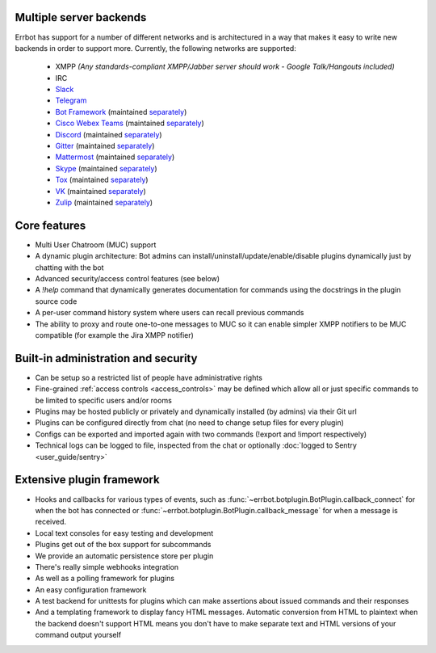 Multiple server backends
^^^^^^^^^^^^^^^^^^^^^^^^

Errbot has support for a number of different networks and is architectured in a way
that makes it easy to write new backends in order to support more.
Currently, the following networks are supported:

  * XMPP *(Any standards-compliant XMPP/Jabber server should work - Google Talk/Hangouts included)*
  * IRC
  * Slack_
  * Telegram_
  * `Bot Framework`_ (maintained `separately <https://github.com/vasilcovsky/errbot-backend-botframework>`__)
  * `Cisco Webex Teams`_ (maintained `separately <https://github.com/marksull/err-backend-cisco-webex-teams>`__)
  * Discord_ (maintained `separately <https://github.com/gbin/err-backend-discord>`__)
  * Gitter_ (maintained `separately <https://github.com/errbotio/err-backend-gitter>`__)
  * Mattermost_ (maintained `separately <https://github.com/Vaelor/errbot-mattermost-backend>`__)
  * Skype_ (maintained `separately <https://github.com/errbotio/errbot-backend-skype>`__)
  * Tox_ (maintained `separately <https://github.com/errbotio/err-backend-tox>`__)
  * VK_ (maintained `separately <https://github.com/Ax3Effect/errbot-vk>`__)
  * Zulip_ (maintained `separately <https://github.com/zulip/errbot-backend-zulip>`__)


Core features
^^^^^^^^^^^^^

* Multi User Chatroom (MUC) support
* A dynamic plugin architecture: Bot admins can install/uninstall/update/enable/disable plugins dynamically just by chatting with the bot
* Advanced security/access control features (see below)
* A `!help` command that dynamically generates documentation for commands using the docstrings in the plugin source code
* A per-user command history system where users can recall previous commands
* The ability to proxy and route one-to-one messages to MUC so it can enable simpler XMPP notifiers to be MUC compatible (for example the Jira XMPP notifier)


Built-in administration and security
^^^^^^^^^^^^^^^^^^^^^^^^^^^^^^^^^^^^

* Can be setup so a restricted list of people have administrative rights
* Fine-grained :ref:`access controls <access_controls>` may be defined which allow all or just specific commands to be limited to specific users and/or rooms
* Plugins may be hosted publicly or privately and dynamically installed (by admins) via their Git url
* Plugins can be configured directly from chat (no need to change setup files for every plugin)
* Configs can be exported and imported again with two commands (!export and !import respectively)
* Technical logs can be logged to file, inspected from the chat or optionally
  :doc:`logged to Sentry <user_guide/sentry>`


Extensive plugin framework
^^^^^^^^^^^^^^^^^^^^^^^^^^

* Hooks and callbacks for various types of events, such as
  :func:`~errbot.botplugin.BotPlugin.callback_connect` for when the bot has connected
  or :func:`~errbot.botplugin.BotPlugin.callback_message` for when a message is received.
* Local text consoles for easy testing and development
* Plugins get out of the box support for subcommands
* We provide an automatic persistence store per plugin
* There's really simple webhooks integration
* As well as a polling framework for plugins
* An easy configuration framework
* A test backend for unittests for plugins which can make assertions about issued commands and their responses
* And a templating framework to display fancy HTML messages. Automatic conversion from HTML to plaintext when the backend doesn't support HTML means you don't have to make separate text and HTML versions of your command output yourself

.. _Bot Framework: https://botframework.com/
.. _Cisco Webex Teams: https://www.webex.com/
.. _Discord: https://www.discordapp.com/
.. _Gitter: http://gitter.im/
.. _Matrix: https://matrix.org/
.. _Mattermost: https://about.mattermost.com/
.. _Skype: http://www.skype.com/en/
.. _Slack: http://slack.com/
.. _Telegram: https://telegram.org/
.. _Tox: https://tox.im/
.. _VK: https://vk.com/
.. _Zulip: https://zulipchat.com/
.. _`logged to Sentry`: https://github.com/errbotio/errbot/wiki/Logging-with-Sentry
.. _irc: https://pypi.org/project/irc/
.. _jabberbot: http://thp.io/2007/python-jabberbot/
.. _jinja2: http://jinja.pocoo.org/
.. _six: https://pypi.org/project/six/
.. _slixmpp: https://slixmpp.readthedocs.io/
